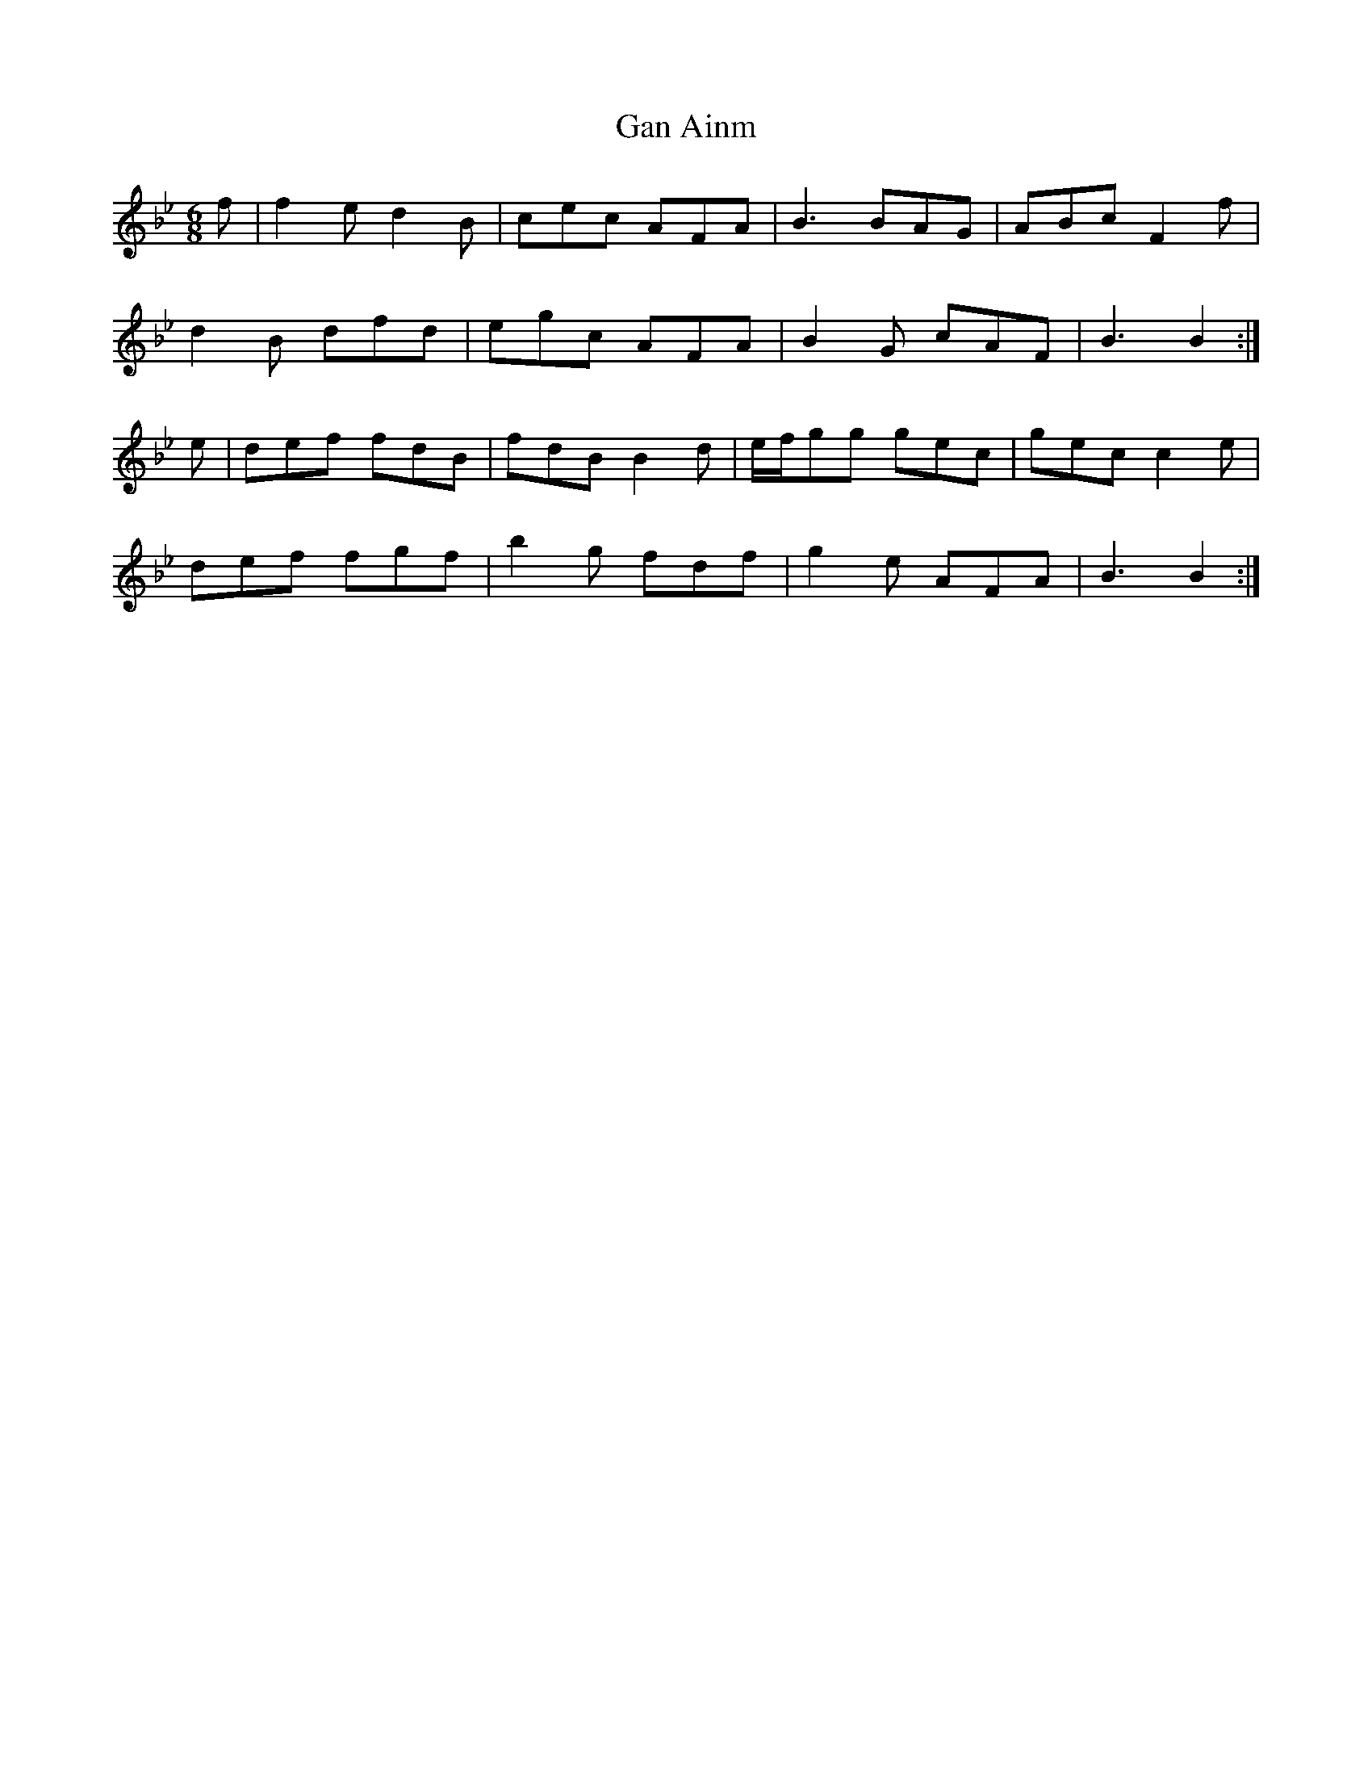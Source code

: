 X: 14541
T: Gan Ainm
R: jig
M: 6/8
K: Gminor
f|f2e d2B|cec AFA|B3 BAG|ABc F2f|
d2B dfd|egc AFA|B2G cAF|B3 B2:|
e|def fdB|fdB B2d|e/f/gg gec|gec c2e|
def fgf|b2g fdf|g2e AFA|B3 B2:|

